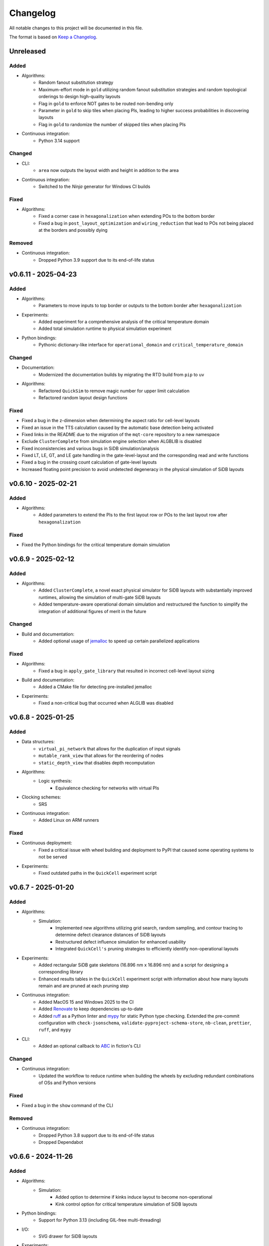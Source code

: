 Changelog
=========

All notable changes to this project will be documented in this file.

The format is based on `Keep a Changelog <https://keepachangelog.com/en/1.0.0/>`_.

Unreleased
----------

Added
#####
- Algorithms:
    - Random fanout substitution strategy
    - Maximum-effort mode in ``gold`` utilizing random fanout substitution strategies and random topological orderings to design high-quality layouts
    - Flag in ``gold`` to enforce NOT gates to be routed non-bending only
    - Parameter in ``gold`` to skip tiles when placing PIs, leading to higher success probabilities in discovering layouts
    - Flag in ``gold`` to randomize the number of skipped tiles when placing PIs
- Continuous integration:
    - Python 3.14 support

Changed
#######
- CLI:
    - ``area`` now outputs the layout width and height in addition to the area
- Continuous integration:
    - Switched to the `Ninja` generator for Windows CI builds

Fixed
#####
- Algorithms:
    - Fixed a corner case in ``hexagonalization`` when extending POs to the bottom border
    - Fixed a bug in ``post_layout_optimization`` and ``wiring_reduction`` that lead to POs not being placed at the borders and possibly dying

Removed
#######
- Continuous integration:
    - Dropped Python 3.9 support due to its end-of-life status

v0.6.11 - 2025-04-23
--------------------

Added
#####
- Algorithms:
    - Parameters to move inputs to top border or outputs to the bottom border after ``hexagonalization``
- Experiments:
    - Added experiment for a comprehensive analysis of the critical temperature domain
    - Added total simulation runtime to physical simulation experiment
- Python bindings:
    - Pythonic dictionary-like interface for ``operational_domain`` and ``critical_temperature_domain``

Changed
#######
- Documentation:
    - Modernized the documentation builds by migrating the RTD build from ``pip`` to ``uv``
- Algorithms:
    - Refactored ``QuickSim`` to remove magic number for upper limit calculation
    - Refactored random layout design functions

Fixed
#####
- Fixed a bug in the z-dimension when determining the aspect ratio for cell-level layouts
- Fixed an issue in the TTS calculation caused by the automatic base detection being activated
- Fixed links in the README due to the migration of the ``mqt-core`` repository to a new namespace
- Exclude ``ClusterComplete`` from simulation engine selection when ALGBLIB is disabled
- Fixed inconsistencies and various bugs in SiDB simulation/analysis
- Fixed LT, LE, GT, and LE gate handling in the gate-level-layout and the corresponding read and write functions
- Fixed a bug in the crossing count calculation of gate-level layouts
- Increased floating point precision to avoid undetected degeneracy in the physical simulation of SiDB layouts


v0.6.10 - 2025-02-21
--------------------

Added
#####
- Algorithms:
    - Added parameters to extend the PIs to the first layout row or POs to the last layout row after ``hexagonalization``

Fixed
#####
- Fixed the Python bindings for the critical temperature domain simulation

v0.6.9 - 2025-02-12
-------------------

Added
#####
- Algorithms:
    - Added ``ClusterComplete``, a novel exact physical simulator for SiDB layouts with substantially improved runtimes, allowing the simulation of multi-gate SiDB layouts
    - Added temperature-aware operational domain simulation and restructured the function to simplify the integration of additional figures of merit in the future

Changed
#######
- Build and documentation:
    - Added optional usage of `jemalloc <https://github.com/jemalloc/jemalloc>`_ to speed up certain parallelized applications

Fixed
#####
- Algorithms:
    - Fixed a bug in ``apply_gate_library`` that resulted in incorrect cell-level layout sizing
- Build and documentation:
    - Added a CMake file for detecting pre-installed jemalloc
- Experiments:
    - Fixed a non-critical bug that occurred when ALGLIB was disabled


v0.6.8 - 2025-01-25
-------------------

Added
#####
- Data structures:
    - ``virtual_pi_network`` that allows for the duplication of input signals
    - ``mutable_rank_view`` that allows for the reordering of nodes
    - ``static_depth_view`` that disables depth recomputation
- Algorithms:
    - Logic synthesis:
        - Equivalence checking for networks with virtual PIs
- Clocking schemes:
    - SRS
- Continuous integration:
    - Added Linux on ARM runners

Fixed
#####
- Continuous deployment:
    - Fixed a critical issue with wheel building and deployment to PyPI that caused some operating systems to not be served
- Experiments:
    - Fixed outdated paths in the ``QuickCell`` experiment script


v0.6.7 - 2025-01-20
-------------------

Added
#####
- Algorithms:
    - Simulation:
        - Implemented new algorithms utilizing grid search, random sampling, and contour tracing to determine defect clearance distances of SiDB layouts
        - Restructured defect influence simulation for enhanced usability
        - Integrated ``QuickCell's`` pruning strategies to efficiently identify non-operational layouts
- Experiments:
    - Added rectangular SiDB gate skeletons (16.896 nm x 16.896 nm) and a script for designing a corresponding library
    - Enhanced results tables in the ``QuickCell`` experiment script with information about how many layouts remain and are pruned at each pruning step
- Continuous integration:
    - Added MacOS 15 and Windows 2025 to the CI
    - Added `Renovate <https://github.com/renovatebot/renovate>`_ to keep dependencies up-to-date
    - Added `ruff <https://docs.astral.sh/ruff/>`_ as a Python linter and `mypy <https://mypy-lang.org/>`_ for static Python type checking. Extended the pre-commit configuration with ``check-jsonschema``, ``validate-pyproject-schema-store``, ``nb-clean``, ``prettier``, ``ruff``, and ``mypy``
- CLI:
    - Added an optional callback to `ABC <https://github.com/berkeley-abc/abc>`_ in fiction's CLI

Changed
#######
- Continuous integration:
    - Updated the workflow to reduce runtime when building the wheels by excluding redundant combinations of OSs and Python versions

Fixed
#####
- Fixed a bug in the ``show`` command of the CLI

Removed
#######
- Continuous integration:
    - Dropped Python 3.8 support due to its end-of-life status
    - Dropped Dependabot


v0.6.6 - 2024-11-26
-------------------

Added
#####
- Algorithms:
    - Simulation:
        - Added option to determine if kinks induce layout to become non-operational
        - Kink control option for critical temperature simulation of SiDB layouts
- Python bindings:
    - Support for Python 3.13 (including GIL-free multi-threading)
- I/O:
    - SVG drawer for SiDB layouts
- Experiments:
    - Ship the SiQAD and Bestagon gate libraries als SQD files
- Documentation:
    - Added wiring reduction paper to publication list
    - Added Willem Lambooy to the authors list
- Continuous integration:
    - Several improvements to the Docker workflow including publishing images to DockerHub

Changed
#######
- Continuous integration:
    - Exclude long-running tests from the Debug CI workflows

Fixed
#####
- Fixed a bug in SiDB gate design when using skeletons with I/O wires facing east
- Adapted ``post-layout optimization`` and ``wiring reduction`` to handle layouts with PIs not placed at the borders
- Fix neutral defect handling in CDS and correct gate design termination condition
- Enforce runtime evaluation of dynamic formatting strings to fix consteval contexts
- Microsoft logo in CI badge by replacing the logo slug with a base64 encoding of the SVG image
- Remove explicit XCode version setup for macOS 13 CIs
- Adjusted PyPI deployment target for macOS
- Several bugs resulting from the new cell_type::LOGIC in the SiDB technology
- Several compiler and linter warnings
- Documentation for BDL wire detection

v0.6.5 - 2024-10-22
-------------------

Added
#####
- Experiments:
    - Script to simulate the critical temperature of SiQAD and Bestagon gates
- Algorithms:
    - Physical Design:
        - QuickCell algorithm for automatic standard cell design in silicon dangling bond logic
        - Added an option to GOLD to specify discretionary cost objectives
        - Added a flag to GOLD to enable multi-threading
        - Added a timeout option to post-layout optimization
    - Simulation:
        - Added support for different ways of implementing input information in SiDB technology to the BDL input iterator
        - Extended BDL input iterator to support different SiDB input representations
- Documentation:
    - Added a ``CITATION.cff`` file
    - Added documentation on our latest papers from IEEE-NANO

Fixed
#####
- Addressed some ``clang-tidy`` warnings


v0.6.4 - 2024-08-30
-------------------

Added
#####
- Algorithms:
    - Path-finding:
        - Squared Euclidean distance function
        - Chebyshev distance function
- Data structures:
    - ``gate_level_layout`` now tracks its number of crossings
- CLI:
    - ``ps -g`` and ``store -g`` now display the current ``gate_level_layout``'s number of crossings

Fixed
#####
- Fixed disappearing clocking schemes when applying a gate library to a gate-level layout
- Fixed a few oversights in the RTD documentation of SiDB simulation functionality
- Fixed several typos and docstrings in the codebase
- Addressed some ``clang-tidy`` warnings


v0.6.3 - 2024-08-22
-------------------

Added
#####
- Algorithms:
    - Physical Design:
        - Graph-Oriented Layout Design (GOLD) for 2DDWave-clocked Cartesian gate-level layouts to trade-off runtime vs. result quality (based on `this paper <https://www.cda.cit.tum.de/files/eda/2024_ieee_nano_a_star_is_born.pdf>`_)
        - Flag for planar post-layout optimization
        - Flag for optimizing POs only in post-layout optimization
    - Simulation:
        - Defect-aware on-the-fly SiDB circuit design on defective H-Si surfaces (based on `this paper <https://www.cda.cit.tum.de/files/eda/2024_ieee_nano_on_the_fly_gate_design.pdf>`_)
        - Displacement robustness domain simulation for SiDB layouts
        - Finding valid physical parameters for a given SiDB layout charge distribution
        - Multi-dimensional operational domain computation for SiDB layouts

Changed
#######
- Switched from execution policy-based multithreading to manual thread management in operational domain computation for platform-independence and better performance in the Python bindings
- Extended time-to-solution (TTS) calculation functions
- Add a warning when leak sanitizers are used with AppleClang since they are not supported
- Switched to new compiler and OS versions in the GitHub Actions workflows
- Updated all libraries to the latest versions

Fixed
#####
- Utilizing tolerance to mitigate floating-point inaccuracies in operational domain computation
- Some bugs in post-layout optimization
- Corner case in ``ortho`` regarding multi-output nodes
- Enable relocation of all 2-input gates during post-layout optimization


v0.6.2 - 2024-05-22
-------------------

Added
#####
- Experiments:
    - Script for runtime evaluation of ExGS, QuickExact, and QuickSim on the Bestagon gate set

Fixed
#####
- Python bindings:
    - ``detect_bdl_pairs`` no longer require the ``_100`` or ``_111`` suffix
    - Minor inconsistencies


v0.6.1 - 2024-05-16
-------------------

Added
#####
- Utils:
    - Truth table helpers for the creation of 3-input functions (NPN class representatives)
- Documentation:
    - Information on hexagonalization and post-layout optimization in README and ReadTheDocs

Changed
#######
- Continuous integration:
    - Limit the number of CI runs for PyPI deployment

Fixed
#####
- Continuous deployment:
    - Fixed the PyPI deployment workflow to publish all wheels properly


v0.6.0 - 2024-05-05
-------------------
*When it comes to the past, everyone writes fiction.* --- Stephen King

Added
#####
- Python bindings:
    - Python bindings for most of the core functionality of *fiction* using `pybind11 <https://github.com/pybind/pybind11>`_
    - Hosted on `PyPI <https://pypi.org/project/mnt.pyfiction/>`_
- Technology:
    - H-Si lattice orientation support
        - H-Si(100)-2x1
        - H-Si(111)-1x1
- Algorithms:
    - Post-layout optimization and wiring reduction for 2DDWave-clocked Cartesian gate-level layouts (based on `this paper <https://www.cda.cit.tum.de/files/eda/2023_nanoarch_post-layout_optimization_for_fcn.pdf>`_)
    - SAT-based clock number assignment
    - Added an upper bound option for the total layout area to ``exact``
    - Automatic and exhaustive SiDB gate designer (based on `this paper <https://www.cda.cit.tum.de/files/eda/2023_nanoarch_minimal_gate_design.pdf>`_)
    - Operational domain computation for SiDB layouts (based on `this paper <https://www.cda.cit.tum.de/files/eda/2023_nanoarch_reducing_the_complexity_of_operational_domain_computation_in_silicon_dangling_bond_logic.pdf>`_)
    - Novel SiDB simulator ``quickexact`` for exhaustive but fast SiDB layout simulation including atomic defects (based on `this paper <https://www.cda.cit.tum.de/files/eda/2024_aspdac_efficient_exact_simulation.pdf>`_)
    - Random SiDB layout generator
    - 2DDWave distance function
    - Hexagonalization algorithm for transforming Cartesian 2DDWave-clocked layouts into ROW-clocked hexagonal layouts (based on `this paper <https://www.cda.cit.tum.de/files/eda/2023_ieeenano_45_degree_sidb_design.pdf>`_)
    - Temperature-aware SiDB simulation (based on `this paper <https://www.cda.cit.tum.de/files/eda/2023_ieeenano_temperature_behavior.pdf>`_)
    - Atomic defect-aware physical design for SiDB layouts. Many thanks to Jeremiah Croshaw and Samuel Sze Hang Ng for the collaboration on `the paper <https://arxiv.org/abs/2311.12042>`_!
- Data types:
    - Distance maps for faster path-finding via caching or pre-computation
    - Enable ``coord_iterator`` for ``siqad::coord_t``
- I/O:
    - Unified ``print_layout`` function for all layout types
    - Support ``charge_distribution_surface`` in ``print_layout``
    - Support atomic defects in ``print_layout``
    - Support atomic defects in reading and writing SQD files
    - Proprietary file format writer for SiDB layouts together with simulation results
    - SiDB simulation file writer for `SiQAD <https://github.com/siqad/siqad>`_
- Clocking schemes:
    - Ripple
- CLI:
    - Commands ``miginvopt`` and ``miginvprop`` for MIG network optimization and inverter propagation from ``mockturtle``
- Utils:
    - Function to round a number to ``n`` decimal places
- Libraries:
    - Updated all libraries to the latest versions
- Continuous integration:
    - Added a workflow to build and test the Python bindings
    - Added a workflow to publish the Python bindings to `PyPI <https://pypi.org/project/mnt.pyfiction/>`_
    - Added a workflow to extract the docstrings from C++ to make them available in Python
    - Added a `CodeCov <https://about.codecov.io/>`_ configuration file
    - Setup `pre-commit <https://pre-commit.com/>`_ checks for code formatting and linting
- Build and documentation:
    - Added documentation on the Python bindings
    - Overhauled the README
    - Flags to partially compile select features of the CLI
    - Added latest paper references to the documentation
    - Added the new Munich Nanotech Toolkit logo
    - Added missing thanks to Giuliana Beretta
    - Added contribution and support info
- Benchmarks:
    - Combinational networks from the `IWLS93 suite <https://ddd.fit.cvut.cz/www/prj/Benchmarks/IWLS93.pdf>`_
    - Code benchmarking via `Catch2 <https://github.com/catchorg/Catch2>`_

Changed
#######
- Usability:
    - Added return types to the ``area``, ``critical_path_length_and_throughput``, and ``equivalence_checking`` functions instead of relying on the passed statistics objects
    - Refactored the technology mapping interface
    - Enabled ``offset::ucoord_t`` and ``cube::coord_t`` as coordinate types for SiDB simulations
    - Enhanced path-finding versatility by enabling them on all layout abstractions
    - ``random_coordinate`` function for all layout types
    - Added the EPFL and ISCAS85 benchmarks to the benchmark selector in the experiments
    - Changed the unit of the ``lambda_tf`` physical parameter from meter to nanometer
- Continuous integration:
    - Increased parallelism for building and testing in the Ubuntu and Windows workflows
    - Use ``mold`` instead of ``ld`` for faster link times
    - Switched to the newest OS versions in the GitHub Actions workflows
- Build and documentation:
    - Overhauled and modernized the CMake build system
    - Updated the Doxygen documentation system
- Linting:
    - Make ClangFormat aware of different line ending types and enforce ``LF``
- Miscellaneous:
    - Updated the linguist attributes
    - ``fiction`` moved to the ``cda-tum`` GitHub organization

Fixed
#####
- Minor oversights in using ``static constexpr`` and ``noexcept``
- Fixed conversion of cube coordinate with negative y-value to SiQAD coordinate
- Fixed an inconsistency in SiDB layout printing
- Fixed hop energy calculation from neutral to positive SiDB
- ``read_sqd_layout`` now updates the aspect ratio properly for SiQAD-coordinate based layouts
- Atomic defects can now be updated and new ones can be assigned to specific coordinates
- Case style of experiments folders corrected in ``fiction_experiments.hpp``
- Fixed CodeQL warnings
- Fixed a bug that caused pre-mature termination of ``sidb_surface_analysis``
- Fixed design-rule violation testing and equivalence checking on empty gate-level layouts
- Fixed compiler warnings
- Fixed a documentation bug in the physical constants section
- Fixed the bug that some physical parameters were not correctly passed to the simulators
- Fixed ``equivalence_checking`` on ``obstruction_layout`` objects
- Fixed fragments from the move to ``cda-tum`` and adjusted the tracking of publications
- Missing physical validity check in ``quicksim`` for special cases
- Bug fixes and improvements related to the coordinate system
- Fixed wrong SiDB locations in a Bestagon tile's input wire
- Fixed an issue with ``charge_distribution_surface`` not being recognized as a ``cell_level_layout``
- Fixed port routing determination for unconnected gates in the Bestagon library


v0.5.0 - 2023-03-30
-------------------
*Fiction is a way to challenge the status quo and to push the boundaries of conventional thinking.* --- unknown

Added
#####
- Technology:
    - Support for the SiDB *Bestagon* gate library, a standard-tile library for the SiDB technology based on hexagonal grids. Many thanks to Samuel Sze Hang Ng for the collaboration on `the paper <https://dl.acm.org/doi/abs/10.1145/3489517.3530525>`_!
    - Support for charge states of SiDBs
- Algorithms:
    - Electrostatic ground state simulation for SiDB cell-level layouts
        - Exhaustive simulation
        - Heuristic simulation
        - Energy calculations
    - Four established path-finding algorithms on arbitrary layouts with arbitrary clocking schemes
        - Recursive enumeration of all possible paths
        - A* for the shortest path
        - Jump Point Search (JPS) for the shortest path (proof-of-concept)
        - `k` shortest paths via Yen's algorithm
    - Distance functions and functors for layouts
        - Manhattan distance
        - Euclidean distance
        - A* distance
    - Cost functions and functors for layouts
        - Unit cost
        - Random cost
    - Graph coloring with a selection of SAT solvers or heuristic algorithms
    - Efficient multi-path signal routing on gate-level layouts (based on `this paper <https://www.cda.cit.tum.de/files/eda/2022_nanoarch_efficient_multi-path_signal_routing_for_fcn.pdf>`_)
    - Specify a black list of tiles and gates to avoid in exact physical design
    - Generic function optimizer based on simulated annealing
- Data types:
    - Obstruction layout to represent obstacles in a layout
    - Edge intersection graphs from enumerated routing paths
    - Charge distribution surface for SiDB layouts
    - Coordinate type ``siqad::coord_t`` representing signed SiDB coordinates as represented in `SiQAD <https://github.com/siqad/siqad>`_
- I/O:
    - Molecular FCN support in the QLL writer for MagCAD and SCERPA (many thanks to Giuliana Beretta!)
    - SQD reader for the SiDB technology
- Clocking Schemes:
    - CFE
- Traits:
    - ``has_*_technology`` traits to check for specific cell technologies of layouts and libraries
- Utils:
    - Routing utils
    - STL extensions
    - Truth table utils
- Libraries:
    - `phmap <https://github.com/greg7mdp/parallel-hashmap>`_ for faster hash maps (applied in many core data structures for performance reasons)
    - `TinyXML2 <https://github.com/leethomason/tinyxml2>`_ for XML parsing
- Continuous integration:
    - `clang-tidy <https://clang.llvm.org/extra/clang-tidy/>`_ workflow for static code analysis
    - `ClangFormat <https://clang.llvm.org/docs/ClangFormat.html>`_ workflow for automatic code formatting
    - `Release Drafter <https://github.com/marketplace/actions/release-drafter>`_ workflow to keep an up-to-date changelog for the next release
    - Docker image workflow to build Docker images for the latest release
- Build and documentation:
    - Automatic linking with TBB for parallel algorithms
    - `Dependabot <https://github.com/dependabot>`_ to automatically keep the dependencies up-to-date
    - `CodeQL <https://codeql.github.com/>`_ to automatically scan the code for security vulnerabilities
    - GitHub templates for issues and pull requests

Changed
#######
- CLI:
    - Split ``exact``'s and ``onepass``' parameter ``upper_bound`` into ``upper_x`` and ``upper_y``
- Clocking schemes:
    - Renamed ESP to ESR
- Libraries:
    - Updated all libraries to the latest versions
    - Moved to the upstream version of `Catch2 v3 <https://github.com/catchorg/Catch2>`_
- Continuous integration:
    - Updated CI runners to the latest versions
    - Setup `Z3 <https://github.com/Z3Prover/z3>`_ via a designated action. Many thanks to Lukas Burgholzer for his support!
    - Enabled `Ccache <https://ccache.dev/>`_ for faster compilation in CIs
    - Activated experiments in CI builds to ensure that they are building correctly
    - Run CI only when relevant files have changed
    - Switched to single-threaded builds in CI to avoid out-of-memory issues
- Build and documentation:
    - Refactored the CMake buildsystem
    - Improved the README and the documentation

Fixed
#####
- Compilation issues when a certain header was included multiple times
- Exclusion of experiment compilation if Z3 is not found
- Wrong DOT drawer in ``write_dot_layout``
- MSVC compilation issues
- Performance issues with ``foreach_*`` functions on layout types
- Performance issues with ``std::string`` where ``std::string_view`` was sufficient
- Regex in the FQCA reader
- Issue with ``clear_tile`` that would lose track of PI and PO count
- Duplicate crossing cells in the iNML ToPoliNano library
- Several I/O issues in the CLI
- Excess template parameter in the ``restore_names`` utility function
- Errors with the CMake build system if IPO was enabled through multiple sources
- Linker errors and CMake name collisions
- Warnings detected by CodeQL

Removed
#######
- LGTM badge as the service is no longer available


v0.4.0 - 2022-01-27
-------------------
*Fiction is about stuff that's screwed up.* --- Nancy Kress

Added
#####
- Technology:
    - Support for the Silicon Dangling Bond (SiDB) technology with `SiQAD <https://github.com/siqad/siqad>`_ tool support. Many thanks to Samuel Sze Hang Ng for the collaboration!
    - Support for 3D QCA layouts with `QCA-STACK <https://github.com/wlambooy/QCA-STACK>`_ tool support. Many thanks to Willem Lambooy for the collaboration!
- Data types:
    - New coordinate type ``cube::coord_t`` representing signed cube coordinates
    - New layout type ``hexagonal_layout`` representing a grid of hexagonal tiles
    - New layout type ``shifted_cartesian_layout`` replacing the ``offset`` parameter of legacy ``fcn_layout``
    - New layout type ``synchronization_element_layout`` replacing the ``clock_latch`` member of legacy ``fcn_layout``
    - New layout types ``cartesian_layout``, ``tile_based_layout``, ``gate_level_layout``, and ``cell_level_layout`` replacing various aspects of legacy ``fcn_layout``, ``fcn_gate_layout``, and ``fcn_cell_layout`` types
    - All layout types can be layered to expand their functionality, e.g., a clocked Cartesian layout type with offset coordinates results from ``clocked_layout<cartesian_layout<offset::ucoord_t>>``
    - Support for arbitrary ``mockturtle`` logic networks as layout specifications
    - New logic network type ``technology_network`` replacing legacy ``logic_network`` type
    - New view types that can be layered on top of networks ``reverse_topo_view`` and ``out_of_place_edge_color_view`` refactoring aspects from the ``ortho`` algorithm out into their own data structures
- Traits:
    - Added a trait system that can identify the appropriateness of a data type for the usage as parameter to an algorithm at compile time
    - Many traits are provided out-of-the-box like checks for the existence of certain functions or members, e.g., ``is_clocked_layout`` or ``has_foreach_tile``
    - Some pre-defined types used within the CLI can be found in the ``types.hpp`` file
- Algorithms:
    - ``convert_network`` as an extension of ``mockturtle::cleanup_dangling`` to convert between extended logic network types
    - ``apply_gate_library`` to provide an interface that generates any cell-level layout type from any gate-level layout type via the application of any gate library type
- Clocking schemes:
    - Columnar
    - Row-based
    - ESP
- Visualization:
    - Custom ``write_dot_layout`` function that creates Graphviz DOT files from gate-level layouts together with custom DOT drawers for various layout types
    - Custom ``technology_dot_drawer`` as an extension to ``mockturtle::gate_dot_drawer`` that supports more gate types
- CLI:
    - Command ``map`` for `technology mapping <https://mockturtle.readthedocs.io/en/latest/algorithms/mapper.html>`_ of logic networks using a given set of gate functions. Many thanks to Alessandro Tempia Calvino for his support!
    - Command ``sqd`` to write SiDB layouts to `SiQAD <https://github.com/siqad/siqad>`_ files
    - Command ``qll`` to write iNML layouts to `ToPoliNano & MagCAD <https://topolinano.polito.it/>`_ files (complements the existing ``qcc`` command)
    - Command ``fqca`` to write QCA layouts to `QCA-STACK <https://github.com/wlambooy/QCA-STACK>`_ files
    - Command ``blif`` to write logic networks to BLIF files
    - Added option ``--hex`` to ``exact`` and ``ortho`` instructing the algorithms to create a hexagonal layout instead of a Cartesian one. The option expects a hexagonal orientation that has to be one of the following ``odd_row``, ``even_row``, ``odd_column``, or ``even_column``
- Utility:
    - Added utility functions for networks, layouts, placement, names, arrays, ranges, and hashing to the ``utils`` folder
- Build and documentation:
    - Option to disable the CLI to be built
    - Option to enable tests to be built
    - Option to enable experiments to be built
    - Code coverage CI via `Codecov <https://app.codecov.io/gh/marcelwa/fiction>`_
    - Online documentation via `Readthedocs <https://fiction.readthedocs.io/>`_
    - Code quality analysis via `LGTM <https://lgtm.com/projects/g/marcelwa/fiction/logs/languages/lang:cpp>`_. Many thanks to Stefan Hillmich for his support!

Changed
#######
- Architecture:
    - Reworked *fiction* into a platform that offers
        (1) a header-only template library for use in external projects,
        (2) a CLI built upon said library that provides the established functionality (plus the new additions),
        (3) a framework for experiments that allows to quickly prototype ideas and compile them as stand-alone binaries built with *fiction*
    - Reworked the CMake build system to be simpler to use, yet more capable
    - Templatized all algorithms and data structures and switched to a trait-based API system. This allows for far more flexible system and the support of any type that implements certain functionality via duck typing
- CLI:
    - Command ``read`` can now also parse BLIF and FQCA files
    - Command ``read`` can now create various types of logic networks from parsing input files. A flag determines which one to create, e.g., ``--aig``, ``--mig``, or ``--xag``
    - Command ``gates`` supports more gate types now including the 3-input gates presented in `Marakkalage et al. <https://ieeexplore.ieee.org/document/9233431>`_
    - ``exact --clock_latches/-l`` has been renamed to ``exact --sync_elems/-e``
    - A technology flag ``--topolinano`` has been added to ``exact`` instructing it to respect ToPoliNano's requirements for iNML layouts
    - The ``ToPoliNano`` clocking scheme has been renamed to ``Columnar``
- Continuous Integration:
    - Moved from Travis CI to GitHub Actions with CI builds and testing under ubuntu, macOS, and Windows
- Build & Documentation:
    - Z3 is now an optional dependency that can be found automatically by *fiction* when ``-DFICTION_Z3=ON`` is passed to ``cmake``. If it is not found, some algorithms are simply excluded from compilation
    - Trimmed README in favor of Readthedocs

Fixed
#####
- Compilation issues under Windows
- SEGFAULT when using ``ortho`` under rare circumstances

Removed
#######
- Third-party dependencies:
    - Boost
    - Z3 (now optional)
    - cppitertools
- Data types:
    - ``fcn_gate_layout`` (replaced with the ``is_gate_level_layout`` trait)
    - ``fcn_cell_layout`` (replaced with the ``is_cell_level_layout`` trait)
    - ``logic_network`` (replaced with the ``mockturtle::is_network_type`` trait)
- CLI:
    - ``ortho -b`` flag because routing border I/Os is the default behavior now

v0.3.2 - 2021-01-06
-------------------
*Sometimes fiction is more easily understood than true events.* --- Young-ha Kim

Added
#####
- Command ``onepass`` for a combined SAT-based logic synthesis and physical design using `Mugen <https://github.com/whaaswijk/mugen>`_. Thanks to Winston Haaswijk for cooperating with us on this project!
- SVG output for irregular (cell-based) clocked ``fcn_cell_layout``\ s (thanks to Sophia Kuhn!)
- ``csv_writer`` for conveniently formatting experiments' results
- ``tt_reader`` for reading truth tables from a `file format used by Alan Mishchenko <https://people.eecs.berkeley.edu/~alanmi/temp5/>`_

Changed
#######
- ``exact --asynchronous/-a`` has been renamed to ``exact --async/-a`` and ``exact --asynchronous_max/-A`` has been renamed to ``exact --async_max``
- outsourced Verilog and AIGER file handling into a distinct ``network_reader`` class so that it can be used in custom experiments

Fixed
#####
- ``Docker`` build that broke down due to updates to ``mockturtle`` and ``bill``

v0.3.1 - 2020-06-04
-------------------
*There is no doubt fiction makes a better job of the truth.* --- Doris Lessing

Added
#####
- Command ``equiv`` for logical and delay equivalence checking of ``fcn_gate_layout``\ s against a specification
- Command ``energy`` to print and log energy dissipation of current ``fcn_gate_layout`` based on a physical model for the QCA-ONE library
- Command ``area`` to print and log area usage in nm²
- Parameter ``-a`` and flag ``-A`` to enable asynchronous parallelism for ``exact``
- Flag ``--minimize_wires/-w`` for ``exact`` to compute the minimum amount of wire segments needed
- Flag ``-s`` for ``show -n`` for less detailed visualization of ``logic_network`` objects
- ``Dockerfile`` and instructions for how to create an image using `Docker <https://www.docker.com/>`_ (thanks to Mario Kneidinger!)
- CMake option to toggle animated progress bars on command line

Changed
#######
- ``exact`` has been completely reworked to utilize true incremental SMT solving without push/pop mechanics (thanks to Alan Mishchenko for the inspiration!)
- ``exact --artificial_latches/-a`` has been renamed to ``exact --clock_latches/-l``
- ``exact -m`` has been renamed to ``exact -c``
- Standard resolves for clocking scheme names to their commonly used variants, e.g., ``2DDWave`` becomes ``2DDWave4``
- Energy dissipation will no longer be logged using command ``ps -g``; use new command ``energy`` instead
- Command ``cell`` can be found in command class ``Technology`` now
- Increased font size of clock numbers in SVG files by 2pt for better readability
- Changed constructor parameter types for core data structures (network and layouts)
- Changed ``std::size_t`` to fixed-size data types in lots of places
- Use library caching for *Travis* builds to speed up build time
- Moved to the latest releases of all libraries

Fixed
#####
- Python detection in CMake under different versions
- Runtime logging in ``exact``
- Performance issues in ``ortho``
- SEGFAULTS caused by ``ortho`` on large networks when compiling with gcc
- ``ortho -b`` losing bent wire connections
- ``fcn_layout::random_face``\ 's index to coordinate mapping again, but for real now (thanks to Till Schlechtweg!)
- ``logic_network``\ s are deep-copied for each physical design call now to secure them from external changes
- Gates and wires without directions assigned are mapped to standard rotations using QCA-ONE library now
- Rotation issues with border gate-pin I/Os using QCA-ONE library
- 3-output fan-outs are correctly printed as fan-outs when using ``print -g`` now
- Testing ``ofstream``\ 's for ``is_open`` in writers now (thanks to DeepCode!)
- Several compiler issues under MacOS and Windows (thanks to Umberto Garlando and Fabrizio Riente for pointing them out!)
- Z3 build script error under Unix with CMake version <= 3.12.0
- Z3 linking on MacOS (thanks to Daniel Staack!)
- bibTeX citation information correctly handles last names and arXiv prefixes now

Removed
#######
- ``exact --limit_crossings/-c`` and ``exact --limit_wires/-w`` as they have been replaced by respective optimization flags
- Legends in ``print -g/-c``

v0.3.0 - 2019-11-22
-------------------
*Sometimes, fiction was so powerful that it even had reverberations in the real world.* --- Delphine de Vigan

Added
#####
- Support for iNML technology using `ToPoliNano <https://topolinano.polito.it/>`_\ 's gate library and clocking scheme. Thanks to Umberto Garlando for cooperating with us on this project!
- Support for vertically shifted ``fcn_layout``\ s to emulate column-based clocking schemes
- Enhanced ``logic_network`` by incorporating `mockturtle <https://github.com/lsils/mockturtle>`_ for logic representation
- Truth table store (mnemonic ``-t``) and command ``tt``. Thanks to Mathias Soeken for granting permission to use code from `CirKit <https://github.com/msoeken/cirkit>`_!
- Command ``simulate`` to compute ``truth_table``\ s for ``logic_network`` and ``fcn_gate_layout`` objects. Thanks to Mathias Soeken for granting permission to use code from `CirKit <https://github.com/msoeken/cirkit>`_!
- Command ``akers`` to perform Akers' Majority synthesis to generate a ``logic_network`` from a ``truth_table``
- Command ``random`` to generate random ``logic_network`` objects
- Command ``check`` to verify structural integrity of designed ``fcn_gate_layout`` objects
- Command ``gates`` to list gate counts for each vertex type in the current ``logic_network``
- Command ``fanouts`` to substitute high-degree inputs into fan-out vertices in ``logic_network``\ s using a given strategy
- Command ``balance`` to subdivide ``logic_network`` edges to equalize path lengths by inserting auxiliary wire vertices
- Command ``qcc`` to write ``iNML`` ``cell_layout``\ s to component files readable by `ToPoliNano and MagCAD <https://topolinano.polito.it/>`_
- Capability to enforce straight inverter gates in ``exact`` with flag ``-n``
- Capability to minimize the number of used crossing tiles in ``exact`` with flag ``-m``
- Capability to parse AIGER (``*.aig``) files using ``read``
- Parameter ``-b`` for ``ortho``
- Progress bars for ``exact`` and ``ortho``
- ``show -n`` to display ``logic_network`` objects
- Several convenience functions in the core data structures for easier access
- An overview `paper <https://github.com/marcelwa/fiction/blob/main/bib/paper.pdf>`_ and a `poster <https://github.com/marcelwa/fiction/blob/main/bib/poster.pdf>`_ about the features of *fiction*. Please find citation information in the :ref:`publication list <publications>`

Changed
#######
- Moved to C++17
- Moved to version 1.0 of `cppitertools <https://github.com/ryanhaining/cppitertools>`_
- Included latest updates for `alice <https://github.com/msoeken/alice>`_
- Switched ``logic_network``\ 's CLI mnemonic to ``-n`` as it is no longer reserved by ``alice``
- Renamed ``pi``\ /``po_count`` to ``num_pis``\ /``pos``
- ``read`` does no longer substitute fan-outs automatically, ``exact`` and ``ortho`` do it instead if the user did not call ``fanouts``
- ``exact --path_discrepancy/-p`` has been renamed to ``exact --desynchronize/-d`` to express its use case better
- ``exact --timeout/-t`` expects its parameter in seconds instead of milliseconds now
- ``exact --fixed_size/-f`` expects its own parameter instead of using ``--upper_bound``\ 's one
- Renamed ``version.h`` to ``version_info.h``
- Renamed *Placement & Routing* to *Physical Design* where appropriate to match the documentation

Fixed
#####
- Segfault when using ``ortho -i`` with certain compilers in release mode
- Missing input ports for 3-output fan-out gates in QCA-ONE library
- Wire vertices not handled properly by QCA-ONE library
- Wrong clocking look-up for ``BANCS`` clocking in ``fcn_cell_layout``
- Tile directions when assigning and dissociating multiple edges
- ``fcn_layout::random_face``\ 's index to coordinate mapping (thanks to Till Schlechtweg!)
- Format issues with benchmark files
- Constant outputs of some benchmark files
- Additionally, there are several performance improvements in core data structures and algorithms

Removed
#######
- Submodule ``lorina`` as it is included in ``mockturtle``
- ``verilog_parser.h`` as ``mockturtle`` comes with its own one
- ``print -n`` as it is replaced by ``show -n``
- ``operation::BUF``; use ``operation::W`` instead
- ``operation::CONST0``, ``operation::CONST1``, and ``operation::XOR``
- ``operator[x][y][z]`` for ``fcn_layout``\ s as it was slow and therefore not used; use ``face/tile/cell{x,y,z}`` instead

v0.2.1 - 2019-05-02
-------------------
*Fiction is art and art is the triumph over chaos.* --- John Cheever

Added
#####
- Support for BANCS clocking and integration in ``exact``
- Name strings for ``fcn_clocking_scheme`` objects and corresponding name-based look-up
- Version and build information accessible within the code by including ``util/version.h``
- Parameter ``-i`` for command ``ortho``
- ``shortcuts.fs`` with predefined flows
- ``benchmarks/MAJ/`` folder with some TOY benchmarks using MAJ gates

Changed
#######
- Calls to ``exact -s`` now need to name the desired clocking, e.g. ``exact -s use`` (case insensitive)
- ``incoming``\ /``outgoing_information_flow_tiles`` have been renamed to ``incoming``\ /``outgoing_data_flow`` and handle multi wires now
- Renamed diagonal clocking schemes to 2DDWAVE and gave proper credit
- More verbose error messages

Fixed
#####
- TP calculation for layouts without designated I/O pins (thanks to Mario Kneidinger!)
- I/O port orientation of PI/PO gates using QCA-ONE library
- Usage of non-PI/PO MAJ gates in QCA-ONE library
- Visualization of clock latches in ``show -c`` (thanks to Sophia Kuhn!)
- Multi direction assignment to wires and gates in ``exact`` leading to physically impossible layouts
- ``shrink_to_fit`` in ``fcn_gate_layout`` incorporates the BGL bug now. Minimum size in each dimension is 2. For more information, see https://svn.boost.org/trac10/ticket/11735
- Parameters for ``exact`` no longer get stuck once set

Removed
#######
- Parameter ``-n`` for ``exact``

v0.2.0 - 2019-03-21
-------------------
*Fiction reveals the truth that reality obscures.* --- Jessamyn West

Added
#####
- Export ``fcn_cell_layout`` objects as SVG using ``show -c``. See README for more information
- ``ps -g`` displays and logs critical path and throughput of ``fcn_gate_layout`` objects
- Support for RES clocking and integration in ``exact``
- New TOY benchmarks in respective folder
- New command ``clear`` to remove all elements from stores (as a shorthand for ``store --clear ...``)
- Information about how to build fiction for WSL
- Functions to distinguish different ``logic_network`` types like AIGs/MIGs/...
- Parameter ``-n`` for command ``ortho``

Changed
#######
- Revised folder structure due to the increasing amount of source files
- ``read_verilog`` is now called ``read`` and can process directories
- ``gate_to_cell`` is now called ``cell``
- ``write_qca`` is now called ``qca`` and handles file names automatically if necessary
- ``-u`` is not a required parameter for ``exact`` anymore
- Richer output for ``print -w``
- Included latest bugfixes for `alice <https://github.com/msoeken/alice>`_
- Included latest update for `lorina <https://github.com/hriener/lorina>`_

Fixed
#####
- Starting layout size for calls to ``exact -i`` was too low and has been corrected
- Several code and comment inconsistencies

Removed
#######
- ITC99 benchmark files


v0.1.1 - 2018-12-29
-------------------
*Literature is a luxury; fiction is a necessity.* --- G. K. Chesterton

Added
#####
- Technology-specific energy model for ``fcn_gate_layout``; supports QCA thus far
- Support for ``print -c`` to write a textual representation of ``fcn_cell_layout`` objects
- Information on nested fiction scripts and documentation generation in README
- *linguist* flags in ``.gitattributes`` to prevent benchmark files from being viewed as source code

Changed
#######
- Moved to version 0.4 of `alice <https://github.com/msoeken/alice>`_
- Moved to version 4.8.4 of `Z3 <https://github.com/Z3Prover/z3>`_
- ``fcn_gate_library`` objects now have name strings
- ``print -g`` now displays incorrectly assigned directions by bidirectional arrows
- "Release" is the standard build mode now

Fixed
#####
- Copy and move constructors of ``logic_network`` work properly now
- Calculation of ``bounding_box`` size on ``fcn_gate_layout`` now handles empty layouts correctly
- Several minor and rare bugs, code inconsistencies, and performance issues

Removed
#######
- Nothing

v0.1.0 - 2018-10-29
-------------------
*Let there be a fiction*

This is the initial release. Please find a feature overview in the README.
